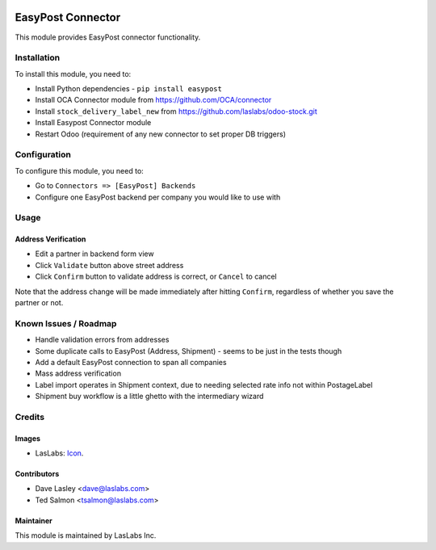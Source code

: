 .. image:: https://img.shields.io/badge/license-AGPL--3-blue.svg
   :target: http://www.gnu.org/licenses/agpl-3.0-standalone.html
   :alt: License: AGPL-3

==================
EasyPost Connector
==================

This module provides EasyPost connector functionality.


Installation
============

To install this module, you need to:

* Install Python dependencies -
  ``pip install easypost``
* Install OCA Connector module from https://github.com/OCA/connector
* Install ``stock_delivery_label_new`` from https://github.com/laslabs/odoo-stock.git
* Install Easypost Connector module
* Restart Odoo (requirement of any new connector to set proper DB triggers)

Configuration
=============

To configure this module, you need to:

* Go to ``Connectors => [EasyPost] Backends``
* Configure one EasyPost backend per company you would like to use with

Usage
=====

Address Verification
--------------------

* Edit a partner in backend form view
* Click ``Validate`` button above street address
* Click ``Confirm`` button to validate address is correct, or ``Cancel`` to cancel

Note that the address change will be made immediately after hitting ``Confirm``,
regardless of whether you save the partner or not.


Known Issues / Roadmap
======================

* Handle validation errors from addresses
* Some duplicate calls to EasyPost (Address, Shipment) - seems to be just in the tests though
* Add a default EasyPost connection to span all companies
* Mass address verification
* Label import operates in Shipment context, due to needing selected rate info not within PostageLabel
* Shipment buy workflow is a little ghetto with the intermediary wizard

Credits
=======

Images
------

* LasLabs: `Icon <https://repo.laslabs.com/projects/TEM/repos/odoo-module_template/browse/module_name/static/description/icon.svg?raw>`_.

Contributors
------------

* Dave Lasley <dave@laslabs.com>
* Ted Salmon <tsalmon@laslabs.com>

Maintainer
----------

.. image:: https://laslabs.com/logo.png
   :alt: LasLabs Inc.
   :target: https://laslabs.com

This module is maintained by LasLabs Inc.

